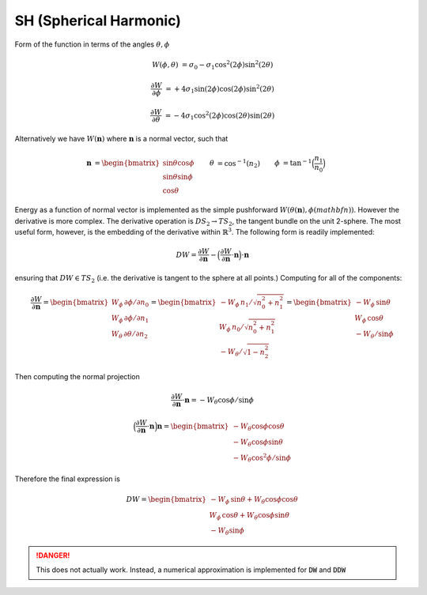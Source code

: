SH (Spherical Harmonic) 
--------------------------


Form of the function in terms of the angles :math:`\theta,\phi`

.. math::

   W(\phi,\theta) &= \sigma_0 - \sigma_1 \cos^2(2 \phi) \sin^2(2\theta)

   \frac{\partial W}{\partial \phi} &= + 4\sigma_1 \sin(2\phi) \cos(2 \phi) \sin^2(2\theta)

   \frac{\partial W}{\partial \theta} &= - 4\sigma_1 \cos^2(2 \phi) \cos(2\theta)\sin(2\theta)
   
Alternatively we have :math:`W(\mathbf{n})` where :math:`\mathbf{n}` is a normal vector, such that

.. math::

   \begin{align}
   \mathbf{n} &= 
   \begin{bmatrix}
   \sin\theta\cos\phi \\ \sin\theta\sin\phi \\ \cos\theta
   \end{bmatrix} &
   \theta &= \cos^{-1}(n_2) &
   \phi &= \tan^{-1}\Big(\frac{n_1}{n_0}\Big)
   \end{align}

Energy as a function of normal vector is implemented as the simple pushforward :math:`W(\theta(\mathbf{n}),\phi(mathbf{n}))`.
However the derivative is more complex.
The derivative operation is :math:`DS_2 \to TS_2`, the tangent bundle on the unit 2-sphere.
The most useful form, however, is the embedding of the derivative within :math:`\mathbb{R}^3`.
The following form is readily implemented:

.. math::

   DW = \frac{\partial W}{\partial\mathbf{n}} - \Big(\frac{\partial W}{\partial \mathbf{n}}\cdot \mathbf{n}\Big)\cdot\mathbf{n}

ensuring that :math:`DW\in T S_2` (i.e. the derivative is tangent to the sphere at all points.)
Computing for all of the components:

.. math::

   \frac{\partial W}{\partial\mathbf{n}} =
   \begin{bmatrix}
   W_\phi \, \partial\phi / \partial n_0 \\ W_\phi \, \partial\phi / \partial n_1 \\ W_\theta \, \partial \theta / \partial n_2
   \end{bmatrix}
   =
   \begin{bmatrix}
   - W_\phi \, n_1 / \sqrt{n_0^2 + n_1^2} \\ W_\phi \, n_0 / \sqrt{n_0^2 + n_1^2} \\ - W_\theta / \sqrt{1-n_2^2}
   \end{bmatrix}
   =
   \begin{bmatrix}
     - W_\phi \, \sin\theta \\ W_\phi \, \cos\theta \\ - W_\theta / \sin\phi
   \end{bmatrix}

Then computing the normal projection

.. math::
   
   \frac{\partial W}{\partial\mathbf{n}} \cdot\mathbf{n} =  - W_\theta \cos\phi/ \sin\phi

   \Big(\frac{\partial W}{\partial\mathbf{n}} \cdot\mathbf{n}\Big)\mathbf{n}
   =
   \begin{bmatrix}
   - W_\theta \cos\phi\cos\theta\\
   - W_\theta \cos\phi\sin\theta \\
   - W_\theta \cos^2\phi / \sin\phi
   \end{bmatrix}

Therefore the final expression is

.. math::

   DW = 
   \begin{bmatrix}
     - W_\phi \, \sin\theta + W_\theta \cos\phi\cos\theta\\
       W_\phi \, \cos\theta + W_\theta \cos\phi\sin\theta\\
     - W_\theta \sin\phi
   \end{bmatrix}

.. danger::

   This does not actually work.
   Instead, a numerical approximation is implemented for :code:`DW` and :code:`DDW`


.. doxygenclass:: Model::Interface::GB::SH
   :project: alamo
   :members: 
   :protected-members:
   :private-members:


